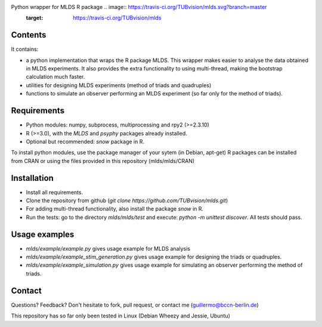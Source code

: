 Python wrapper for MLDS R package .. image:: https://travis-ci.org/TUBvision/mlds.svg?branch=master
    :target: https://travis-ci.org/TUBvision/mlds

Contents
========

It contains:

- a python implementation that wraps the R package MLDS. This wrapper makes easier to analyse the data obtained in MLDS experiments. It also provides the extra functionality to using multi-thread, making the bootstrap calculation much faster.

- utilities for designing MLDS experiments (method of triads and quadruples)
- functions to simulate an observer performing an MLDS experiment (so far only for the method of triads).


Requirements
============

- Python modules: numpy, subprocess, multiprocessing and rpy2 (>=2.3.10)

- R (>=3.0), with the *MLDS* and *psyphy* packages already installed.
- Optional but recommended: *snow* package in R.

To install python modules, use the package manager of your sytem (in Debian, apt-get)
R packages can be installed from CRAN or using the files provided in this repository (mlds/mlds/CRAN)



Installation
============

- Install all requirements.
- Clone the repository from github  (*git clone https://github.com/TUBvision/mlds.git*) 
- For adding multi-thread functionality, also install the package *snow* in R.
- Run the tests: go to the directory *mlds/mlds/test* and execute: *python -m unittest discover*. All tests should pass.



Usage examples
==============

- *mlds/example/example.py*  gives usage example for MLDS analysis
- *mlds/example/example_stim_generation.py*   gives usage example for designing the triads or quadruples.
- *mlds/example/example_simulation.py*   gives usage example for simulating an observer performing the method of triads.



Contact
=======
Questions? Feedback? Don't hesitate to fork, pull request, or 
contact me (guillermo@bccn-berlin.de)

This repository has so far only been tested in Linux (Debian Wheezy and Jessie, Ubuntu) 
